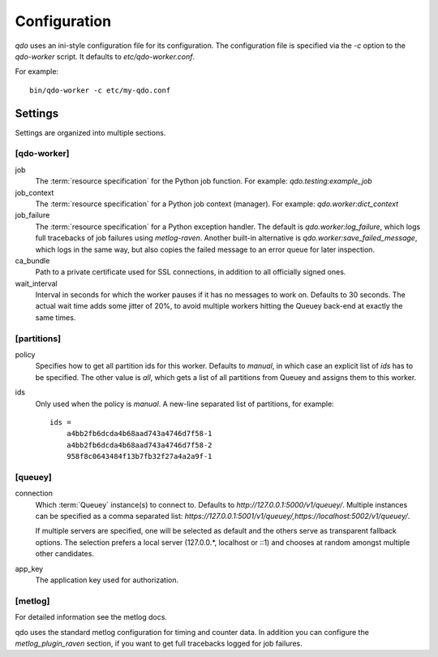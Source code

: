=============
Configuration
=============

`qdo` uses an ini-style configuration file for its configuration. The
configuration file is specified via the `-c` option to the `qdo-worker`
script. It defaults to `etc/qdo-worker.conf`.

For example::

    bin/qdo-worker -c etc/my-qdo.conf

Settings
========

Settings are organized into multiple sections.

[qdo-worker]
------------

job
    The :term:`resource specification` for the Python job function. For
    example: `qdo.testing:example_job`

job_context
    The :term:`resource specification` for a Python job context (manager).
    For example: `qdo.worker:dict_context`

job_failure
    The :term:`resource specification` for a Python exception handler. The
    default is `qdo.worker:log_failure`, which logs full tracebacks of job
    failures using `metlog-raven`. Another built-in alternative is
    `qdo.worker:save_failed_message`, which logs in the same way, but also
    copies the failed message to an error queue for later inspection.

ca_bundle
    Path to a private certificate used for SSL connections, in addition to all
    officially signed ones.

wait_interval
    Interval in seconds for which the worker pauses if it has no messages to
    work on. Defaults to 30 seconds. The actual wait time adds some jitter
    of 20%, to avoid multiple workers hitting the Queuey back-end at exactly
    the same times.

[partitions]
------------

policy
    Specifies how to get all partition ids for this worker. Defaults to
    `manual`, in which case an explicit list of `ids` has to be specified.
    The other value is `all`, which gets a list of all partitions from
    Queuey and assigns them to this worker.

ids
    Only used when the policy is `manual`. A new-line separated list of
    partitions, for example::

        ids =
            a4bb2fb6dcda4b68aad743a4746d7f58-1
            a4bb2fb6dcda4b68aad743a4746d7f58-2
            958f8c0643484f13b7fb32f27a4a2a9f-1

[queuey]
--------

connection
    Which :term:`Queuey` instance(s) to connect to. Defaults to
    `http://127.0.0.1:5000/v1/queuey/`. Multiple instances can be specified
    as a comma separated list: `https://127.0.0.1:5001/v1/queuey/,https://localhost:5002/v1/queuey/`.

    If multiple servers are specified, one will be selected as default and
    the others serve as transparent fallback options. The selection prefers a
    local server (127.0.0.*, localhost or ::1) and chooses at random amongst
    multiple other candidates.

app_key
    The application key used for authorization.


[metlog]
--------

For detailed information see the metlog docs.

qdo uses the standard metlog configuration for timing and counter data. In
addition you can configure the `metlog_plugin_raven` section, if you want to
get full tracebacks logged for job failures.
